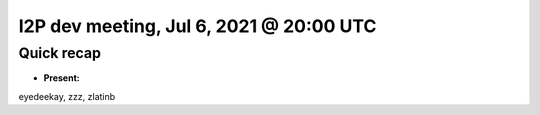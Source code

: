 I2P dev meeting, Jul 6, 2021 @ 20:00 UTC
========================================

Quick recap
-----------

* **Present:**

eyedeekay,
zzz,
zlatinb
